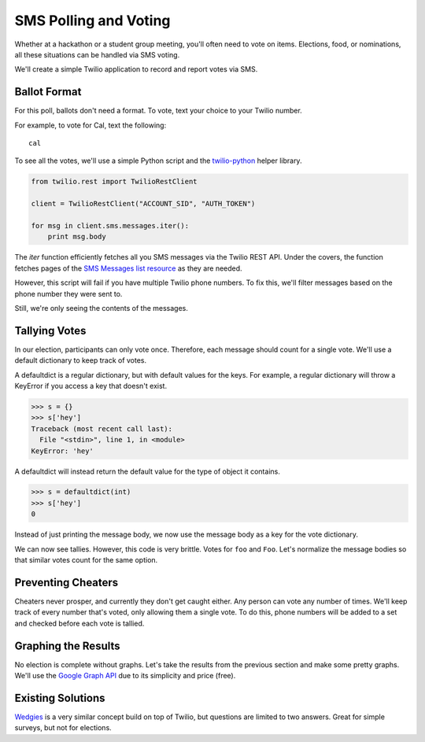 .. _voting:

SMS Polling and Voting
======================

Whether at a hackathon or a student group meeting, you'll often need to vote on
items. Elections, food, or nominations, all these situations can be handled via
SMS voting. 

We'll create a simple Twilio application to record and report votes
via SMS. 

Ballot Format
-------------

For this poll, ballots don't need a format. To vote, text your choice to your
Twilio number.

For example, to vote for Cal, text the following::

    cal

To see all the votes, we'll use a simple Python script and the `twilio-python
<https://github.com/twilio/twilio-python>`_ helper library.

.. code-block:: python

   from twilio.rest import TwilioRestClient

   client = TwilioRestClient("ACCOUNT_SID", "AUTH_TOKEN")

   for msg in client.sms.messages.iter():
       print msg.body

The `iter` function efficiently fetches all you SMS messages via the Twilio
REST API. Under the covers, the function fetches pages of the `SMS
Messages list resource <http://www.twilio.com/docs/api/rest/sms#list>`_ as they
are needed.

However, this script will fail if you have multiple Twilio phone numbers. To
fix this, we'll filter messages based on the phone number they were sent to.

.. code-block:: python
   :emphasize-lines: 3, 7

   from twilio.rest import TwilioRestClient

   TWILIO_PHONE_NUMBER = "(999) 999 - 9999"

   client = TwilioRestClient("ACCOUNT_SID", "AUTH_TOKEN")

   for msg in client.sms.messages.iter(to=TWILIO_PHONE_NUMBER):
       print msg.body

Still, we're only seeing the contents of the messages.

Tallying Votes
--------------

In our election, participants can only vote once. Therefore, each message
should count for a single vote. We'll use a default dictionary to keep track of
votes.

A defaultdict is a regular dictionary, but with default values for the keys.
For example, a regular dictionary will throw a KeyError if you access a key that
doesn't exist.

.. code-block:: python

    >>> s = {}
    >>> s['hey']
    Traceback (most recent call last):
      File "<stdin>", line 1, in <module>
    KeyError: 'hey'

A defaultdict will instead return the default value for the type of object it
contains.

.. code-block:: python

    >>> s = defaultdict(int)
    >>> s['hey']
    0

Instead of just printing the message body, we now use the message body as a key
for the vote dictionary.

.. code-block:: python
   :emphasize-lines: 2,6,10-

   from twilio.rest import TwilioRestClient
   from collections import defaultdict

   TWILIO_PHONE_NUMBER = "(999) 999 - 9999"

   votes = defaultdict(int)

   client = TwilioRestClient("ACCOUNT_SID", "AUTH_TOKEN")

   for msg in client.sms.messages.iter(to=TWILIO_PHONE_NUMBER):
       votes[msg.body] += 1

   for vote, total in votes.items():
       print "{} {}".format(vote, total)

We can now see tallies. However, this code is very brittle. Votes for ``foo``
and ``Foo``. Let's normalize the message bodies so that similar votes count for
the same option.

.. code-block:: python
   :emphasize-lines: 11

   from twilio.rest import TwilioRestClient
   from collections import defaultdict

   TWILIO_PHONE_NUMBER = "(999) 999 - 9999"

   votes = defaultdict(int)

   client = TwilioRestClient("ACCOUNT_SID", "AUTH_TOKEN")

   for msg in client.sms.messages.iter(to=TWILIO_PHONE_NUMBER):
       votes[msg.body.upper()] += 1

   for vote, total in votes.items():
       print "{} {}".format(vote, total)


Preventing Cheaters
-------------------

Cheaters never prosper, and currently they don't get caught either. Any person
can vote any number of times. We'll keep track of every number that's voted,
only allowing them a single vote. To do this, phone numbers will be added to a
set and checked before each vote is tallied.


.. code-block:: python
   :emphasize-lines: 7,12,13,16

   from twilio.rest import TwilioRestClient
   from collections import defaultdict

   TWILIO_PHONE_NUMBER = "(999) 999 - 9999"

   votes = defaultdict(int)
   voted = set()

   client = TwilioRestClient("ACCOUNT_SID", "AUTH_TOKEN")

   for msg in client.sms.messages.iter(to=TWILIO_PHONE_NUMBER):
       if msg.from_ in voted:
           continue

       votes[msg.body.upper()] += 1
       voted.add(msg.from_)

   for vote, total in votes.items():
       print "{} {}".format(vote, total)


Graphing the Results
--------------------

No election is complete without graphs. Let's take the results from the
previous section and make some pretty graphs. We'll use the `Google Graph API
<https://developers.google.com/chart/image/docs/making_charts>`_ due to its
simplicity and price (free).

.. code-block:: python
   :emphasize-lines: 1,19-

   import urllib
   from twilio.rest import TwilioRestClient
   from collections import defaultdict

   TWILIO_PHONE_NUMBER = "(999) 999 - 9999"

   votes = defaultdict(int)
   voted = set()

   client = TwilioRestClient("ACCOUNT_SID", "AUTH_TOKEN")

   for msg in client.sms.messages.iter(to=TWILIO_PHONE_NUMBER):
       if msg.from_ in voted:
           continue

       votes[msg.body.upper()] += 1
       voted.add(msg.from_)

   url = "https://chart.googleapis.com/chart"

   options = {
       "cht": "pc",
       "chs": "500x500",
       "chd": "t:" + ",".join(map(str, votes.values())),
       "chl": "|".join(votes.keys()),
   }

   print url + "?" + urllib.urlencode(options)


Existing Solutions
------------------

`Wedgies <http://wedgies.com/>`_ is a very similar concept build on top of
Twilio, but questions are limited to two answers. Great for simple surveys, but
not for elections.
